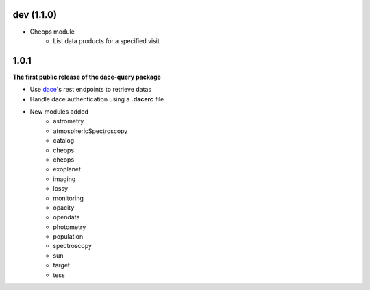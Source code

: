 dev (1.1.0)
***********

* Cheops module
    * List data products for a specified visit

1.0.1
*****

**The first public release of the dace-query package**

* Use `dace <https://dace.unige.ch>`_'s rest endpoints to retrieve datas
* Handle dace authentication using a **.dacerc** file
* New modules added
    * astrometry
    * atmosphericSpectroscopy
    * catalog
    * cheops
    * cheops
    * exoplanet
    * imaging
    * lossy
    * monitoring
    * opacity
    * opendata
    * photometry
    * population
    * spectroscopy
    * sun
    * target
    * tess
